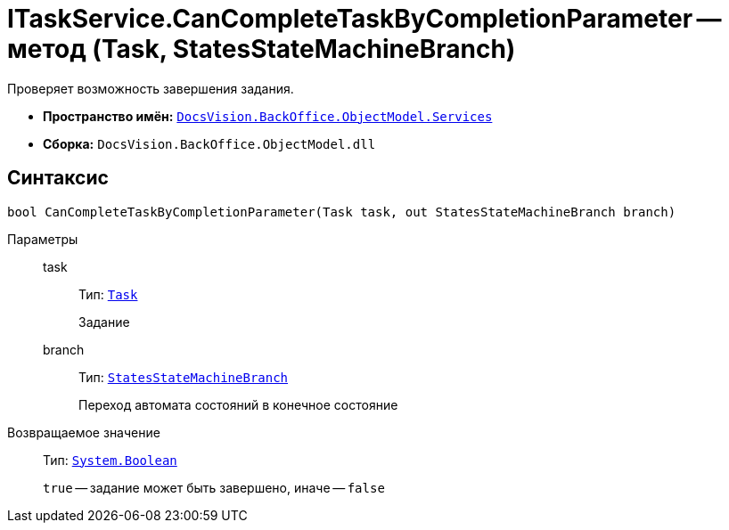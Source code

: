 = ITaskService.CanCompleteTaskByCompletionParameter -- метод (Task, StatesStateMachineBranch)

Проверяет возможность завершения задания.

* *Пространство имён:* `xref:BackOffice-ObjectModel-Services-Entities:Services_NS.adoc[DocsVision.BackOffice.ObjectModel.Services]`
* *Сборка:* `DocsVision.BackOffice.ObjectModel.dll`

== Синтаксис

[source,csharp]
----
bool CanCompleteTaskByCompletionParameter(Task task, out StatesStateMachineBranch branch)
----

Параметры::
task:::
Тип: `xref:BackOffice-ObjectModel-Task:Task_CL.adoc[Task]`
+
Задание

branch:::
Тип: `xref:BackOffice-ObjectModel-States:StatesStateMachineBranch_CL.adoc[StatesStateMachineBranch]`
+
Переход автомата состояний в конечное состояние

Возвращаемое значение::
Тип: `http://msdn.microsoft.com/ru-ru/library/system.boolean.aspx[System.Boolean]`
+
`true` -- задание может быть завершено, иначе -- `false`

